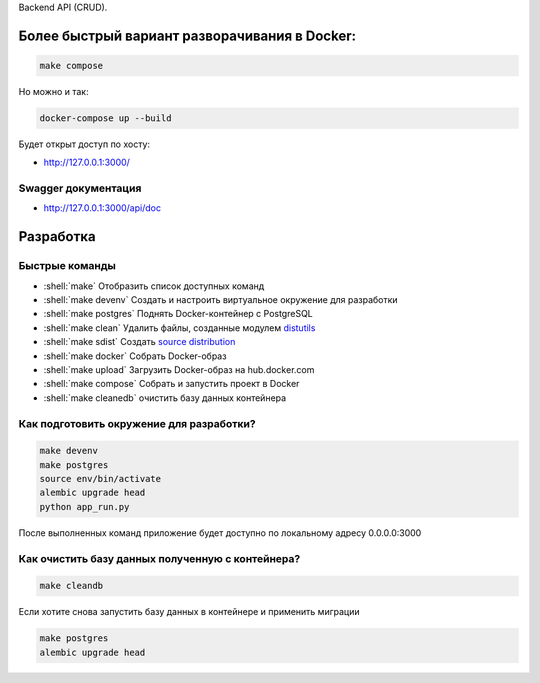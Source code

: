 .. role:: shell(code)
   :language: shell

Backend API (CRUD).

Более быстрый вариант разворачивания в Docker:
==========

.. code-block:: shell

    make compose

Но можно и так:

.. code-block:: shell

    	docker-compose up --build

Будет открыт доступ по хосту:

* http://127.0.0.1:3000/

Swagger документация
---------------
* http://127.0.0.1:3000/api/doc


Разработка
==========

Быстрые команды
---------------
* :shell:`make` Отобразить список доступных команд
* :shell:`make devenv` Создать и настроить виртуальное окружение для разработки
* :shell:`make postgres` Поднять Docker-контейнер с PostgreSQL
* :shell:`make clean` Удалить файлы, созданные модулем `distutils`_
* :shell:`make sdist` Создать `source distribution`_
* :shell:`make docker` Собрать Docker-образ
* :shell:`make upload` Загрузить Docker-образ на hub.docker.com
* :shell:`make compose` Собрать и запустить проект в Docker
* :shell:`make cleanedb` очистить базу данных контейнера


.. _distutils: https://docs.python.org/3/library/distutils.html
.. _source distribution: https://packaging.python.org/glossary/

Как подготовить окружение для разработки?
-----------------------------------------
.. code-block:: shell

    make devenv
    make postgres
    source env/bin/activate
    alembic upgrade head
    python app_run.py

После выполненных команд приложение будет 
доступно по локальному адресу 0.0.0.0:3000


Как очистить базу данных полученную с контейнера?
-----------------------------------------
.. code-block:: shell

    make cleandb

Если хотите снова запустить базу данных в контейнере
и применить миграции

.. code-block:: shell

    make postgres
    alembic upgrade head
